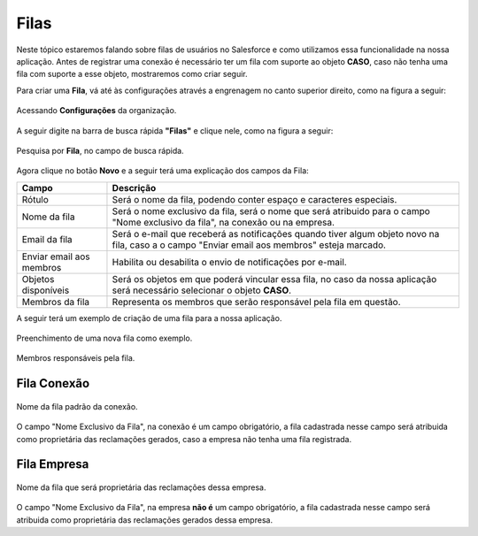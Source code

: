 #################
Filas
#################

Neste tópico estaremos falando sobre filas de usuários no Salesforce e como utilizamos essa funcionalidade na nossa aplicação.
Antes de registrar uma conexão é necessário ter um fila com suporte ao objeto **CASO**, caso não tenha uma fila com suporte a esse objeto, mostraremos como criar seguir.

Para criar uma **Fila**, vá até às configurações através a engrenagem no canto superior direito, como na figura a seguir:

.. figure:: img/configuracao.png
    :width: 300px
    :alt: Solidity logo
    :align: center
    
    Acessando **Configurações** da organização.

A seguir digite na barra de busca rápida **"Filas"** e clique nele, como na figura a seguir:

.. figure:: img/fila.png
    :width: 200px
    :alt: Solidity logo
    :align: center
    
    Pesquisa por **Fila**, no campo de busca rápida.

Agora clique no botão **Novo** e a seguir terá uma explicação dos campos da Fila:



============================  =============================================================
            Campo                                           Descrição
============================  =============================================================
Rótulo						  Será o nome da fila, podendo conter espaço e caracteres 
especiais.
Nome da fila  				  Será o nome exclusivo da fila, será o nome que será 
atribuido para o campo "Nome exclusivo da fila", 
na conexão ou na empresa.
Email da fila 				  Será o e-mail que receberá as notificações quando tiver 
algum objeto novo na fila, caso a o campo 
"Enviar email aos membros" esteja marcado.
Enviar email aos membros      Habilita ou desabilita o envio de notificações por e-mail.
Objetos disponíveis			  Será os objetos em que poderá vincular essa fila, no caso 
da nossa aplicação será necessário selecionar o objeto 
**CASO**.
Membros da fila 			  Representa os membros que serão responsável pela fila em 
questão.
============================  ==============================================================



+----------------------------+--------------------------------------------------------------------+
| Campo                      | Descrição                                                          | 
+============================+====================================================================+
| Rótulo                     | Será o nome da fila, podendo conter espaço e caracteres especiais. |
+----------------------------+--------------------------------------------------------------------+
| Nome da fila               | Será o nome exclusivo da fila, será o nome que será atribuido para |
|                            | o campo "Nome exclusivo da fila", na conexão ou na empresa.        |
+----------------------------+--------------------------------------------------------------------+
| Email da fila              | Será o e-mail que receberá as notificações quando tiver algum      |
|                            | objeto novo na fila, caso a o campo "Enviar email aos membros"     |
|                            | esteja marcado.                                                    | 
+----------------------------+--------------------------------------------------------------------+
| Enviar email aos membros   | Habilita ou desabilita o envio de notificações por e-mail.         | 
+----------------------------+--------------------------------------------------------------------+
| Objetos disponíveis        | Será os objetos em que poderá vincular essa fila, no caso da nossa |
|                            | aplicação será necessário selecionar o objeto **CASO**.            | 
+----------------------------+--------------------------------------------------------------------+
| Membros da fila            | Representa os membros que serão responsável pela fila em questão.  | 
+----------------------------+--------------------------------------------------------------------+

A seguir terá um exemplo de criação de uma fila para a nossa aplicação.

.. figure:: img/exemploFila1.png
    :width: 500px
    :alt: Solidity logo
    :align: center
    
    Preenchimento de uma nova fila como exemplo.

.. figure:: img/exemploFila2.png
    :width: 500px
    :alt: Solidity logo
    :align: center
    
    Membros responsáveis pela fila.

Fila Conexão
-----------------------

.. figure:: img/filaConexao.png
    :width: 600px
    :alt: Solidity logo
    :align: center
    
    Nome da fila padrão da conexão.

O campo "Nome Exclusivo da Fila", na conexão é um campo obrigatório, a fila cadastrada nesse campo será atribuida como proprietária das reclamações gerados, caso a empresa não tenha uma fila registrada.

Fila Empresa
-----------------------


.. figure:: img/filaEmpresa.png
    :width: 600px
    :alt: Solidity logo
    :align: center
    
    Nome da fila que será proprietária das reclamações dessa empresa.

O campo "Nome Exclusivo da Fila", na empresa **não é** um campo obrigatório, a fila cadastrada nesse campo será atribuida como proprietária das reclamações gerados dessa empresa.